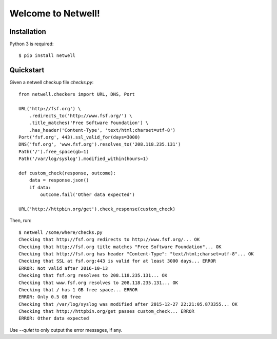 ===================
Welcome to Netwell!
===================

Installation
============

Python 3 is required::

   $ pip install netwell


Quickstart
==========

Given a netwell checkup file `checks.py`:
::

    from netwell.checkers import URL, DNS, Port

    URL('http://fsf.org') \
        .redirects_to('http://www.fsf.org/') \
        .title_matches('Free Software Foundation') \
        .has_header('Content-Type', 'text/html;charset=utf-8')
    Port('fsf.org', 443).ssl_valid_for(days=3000)
    DNS('fsf.org', 'www.fsf.org').resolves_to('208.118.235.131')
    Path('/').free_space(gb=1)
    Path('/var/log/syslog').modified_within(hours=1)

    def custom_check(response, outcome):
        data = response.json()
        if data:
            outcome.fail('Other data expected')

    URL('http://httpbin.org/get').check_response(custom_check)

Then, run:

::

    $ netwell /some/where/checks.py
    Checking that http://fsf.org redirects to http://www.fsf.org/... OK
    Checking that http://fsf.org title matches "Free Software Foundation"... OK
    Checking that http://fsf.org has header "Content-Type": "text/html;charset=utf-8"... OK
    Checking that SSL at fsf.org:443 is valid for at least 3000 days... ERROR
    ERROR: Not valid after 2016-10-13
    Checking that fsf.org resolves to 208.118.235.131... OK
    Checking that www.fsf.org resolves to 208.118.235.131... OK
    Checking that / has 1 GB free space... ERROR
    ERROR: Only 0.5 GB free
    Checking that /var/log/syslog was modified after 2015-12-27 22:21:05.873355... OK
    Checking that http://httpbin.org/get passes custom_check... ERROR
    ERROR: Other data expected

Use `--quiet` to only output the error messages, if any.
